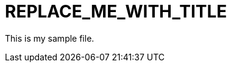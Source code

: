 // Module included in the following assemblies:
//
// *
:_module-type: CONCEPT
[id="REPLACE_ME_WITH_ID_{context}"]
= REPLACE_ME_WITH_TITLE
//In the title of concept modules, include nouns or noun phrases that are used in the body text. This helps readers and search engines find the information quickly. Do not start the title of concept modules with a verb.

This is my sample file.

[role="_abstract"]
//Write a short introductory paragraph that provides an overview of the module. The text that immediately follows the `[role="_abstract"]` tag is used for search metadata.

[role="_additional-resources"]
.Additional resources
//Optional. Delete if not used. A bulleted list of links to other closely-related material. These links can include `link:` and `xref:` macros.

